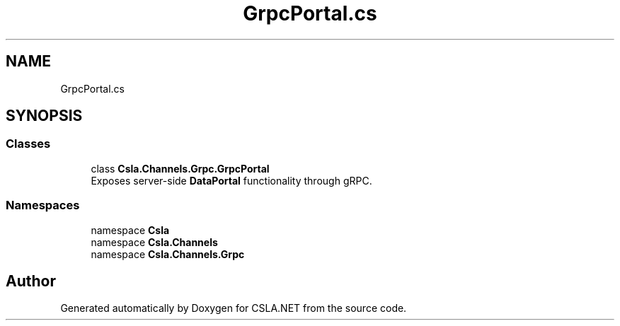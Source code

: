 .TH "GrpcPortal.cs" 3 "Thu Jul 22 2021" "Version 5.4.2" "CSLA.NET" \" -*- nroff -*-
.ad l
.nh
.SH NAME
GrpcPortal.cs
.SH SYNOPSIS
.br
.PP
.SS "Classes"

.in +1c
.ti -1c
.RI "class \fBCsla\&.Channels\&.Grpc\&.GrpcPortal\fP"
.br
.RI "Exposes server-side \fBDataPortal\fP functionality through gRPC\&. "
.in -1c
.SS "Namespaces"

.in +1c
.ti -1c
.RI "namespace \fBCsla\fP"
.br
.ti -1c
.RI "namespace \fBCsla\&.Channels\fP"
.br
.ti -1c
.RI "namespace \fBCsla\&.Channels\&.Grpc\fP"
.br
.in -1c
.SH "Author"
.PP 
Generated automatically by Doxygen for CSLA\&.NET from the source code\&.

